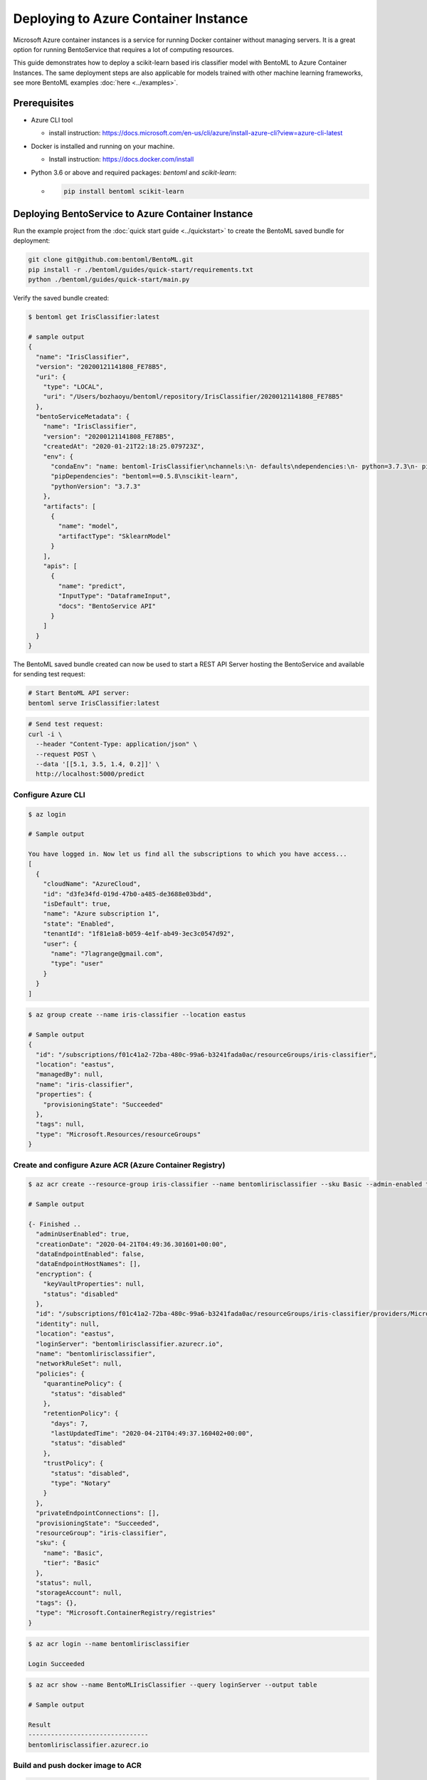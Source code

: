 
Deploying to Azure Container Instance
=====================================

Microsoft Azure container instances is a service for running Docker container without
managing servers. It is a great option for running BentoService that requires a lot of
computing resources.

This guide demonstrates how to deploy a scikit-learn based iris classifier model with
BentoML to Azure Container Instances. The same deployment steps are also applicable for models
trained with other machine learning frameworks, see more BentoML examples :doc:`here <../examples>`.


Prerequisites
-------------

* Azure CLI tool

  * install instruction: https://docs.microsoft.com/en-us/cli/azure/install-azure-cli?view=azure-cli-latest

* Docker is installed and running on your machine.

  * Install instruction: https://docs.docker.com/install

* Python 3.6 or above and required packages: `bentoml` and `scikit-learn`:

  * .. code-block:: bash

        pip install bentoml scikit-learn


Deploying BentoService to Azure Container Instance
--------------------------------------------------

Run the example project from the :doc:`quick start guide <../quickstart>` to create the
BentoML saved bundle for deployment:


.. code-block:: bash

    git clone git@github.com:bentoml/BentoML.git
    pip install -r ./bentoml/guides/quick-start/requirements.txt
    python ./bentoml/guides/quick-start/main.py

Verify the saved bundle created:

.. code-block:: bash

    $ bentoml get IrisClassifier:latest

    # sample output
    {
      "name": "IrisClassifier",
      "version": "20200121141808_FE78B5",
      "uri": {
        "type": "LOCAL",
        "uri": "/Users/bozhaoyu/bentoml/repository/IrisClassifier/20200121141808_FE78B5"
      },
      "bentoServiceMetadata": {
        "name": "IrisClassifier",
        "version": "20200121141808_FE78B5",
        "createdAt": "2020-01-21T22:18:25.079723Z",
        "env": {
          "condaEnv": "name: bentoml-IrisClassifier\nchannels:\n- defaults\ndependencies:\n- python=3.7.3\n- pip\n",
          "pipDependencies": "bentoml==0.5.8\nscikit-learn",
          "pythonVersion": "3.7.3"
        },
        "artifacts": [
          {
            "name": "model",
            "artifactType": "SklearnModel"
          }
        ],
        "apis": [
          {
            "name": "predict",
            "InputType": "DataframeInput",
            "docs": "BentoService API"
          }
        ]
      }
    }


The BentoML saved bundle created can now be used to start a REST API Server hosting the
BentoService and available for sending test request:

.. code-block:: bash

    # Start BentoML API server:
    bentoml serve IrisClassifier:latest


.. code-block:: bash

    # Send test request:
    curl -i \
      --header "Content-Type: application/json" \
      --request POST \
      --data '[[5.1, 3.5, 1.4, 0.2]]' \
      http://localhost:5000/predict


===================
Configure Azure CLI
===================

.. code-block:: bash

    $ az login

    # Sample output

    You have logged in. Now let us find all the subscriptions to which you have access...
    [
      {
        "cloudName": "AzureCloud",
        "id": "d3fe34fd-019d-47b0-a485-de3688e03bdd",
        "isDefault": true,
        "name": "Azure subscription 1",
        "state": "Enabled",
        "tenantId": "1f81e1a8-b059-4e1f-ab49-3ec3c0547d92",
        "user": {
          "name": "7lagrange@gmail.com",
          "type": "user"
        }
      }
    ]


.. code-block:: bash

    $ az group create --name iris-classifier --location eastus

    # Sample output
    {
      "id": "/subscriptions/f01c41a2-72ba-480c-99a6-b3241fada0ac/resourceGroups/iris-classifier",
      "location": "eastus",
      "managedBy": null,
      "name": "iris-classifier",
      "properties": {
        "provisioningState": "Succeeded"
      },
      "tags": null,
      "type": "Microsoft.Resources/resourceGroups"
    }

=========================================================
Create and configure Azure ACR (Azure Container Registry)
=========================================================

.. code-block:: bash

    $ az acr create --resource-group iris-classifier --name bentomlirisclassifier --sku Basic --admin-enabled true

    # Sample output

    {- Finished ..
      "adminUserEnabled": true,
      "creationDate": "2020-04-21T04:49:36.301601+00:00",
      "dataEndpointEnabled": false,
      "dataEndpointHostNames": [],
      "encryption": {
        "keyVaultProperties": null,
        "status": "disabled"
      },
      "id": "/subscriptions/f01c41a2-72ba-480c-99a6-b3241fada0ac/resourceGroups/iris-classifier/providers/Microsoft.ContainerRegistry/registries/bentomlirisclassifier",
      "identity": null,
      "location": "eastus",
      "loginServer": "bentomlirisclassifier.azurecr.io",
      "name": "bentomlirisclassifier",
      "networkRuleSet": null,
      "policies": {
        "quarantinePolicy": {
          "status": "disabled"
        },
        "retentionPolicy": {
          "days": 7,
          "lastUpdatedTime": "2020-04-21T04:49:37.160402+00:00",
          "status": "disabled"
        },
        "trustPolicy": {
          "status": "disabled",
          "type": "Notary"
        }
      },
      "privateEndpointConnections": [],
      "provisioningState": "Succeeded",
      "resourceGroup": "iris-classifier",
      "sku": {
        "name": "Basic",
        "tier": "Basic"
      },
      "status": null,
      "storageAccount": null,
      "tags": {},
      "type": "Microsoft.ContainerRegistry/registries"
    }


.. code-block:: bash

    $ az acr login --name bentomlirisclassifier

    Login Succeeded


.. code-block:: bash

    $ az acr show --name BentoMLIrisClassifier --query loginServer --output table

    # Sample output

    Result
    --------------------------------
    bentomlirisclassifier.azurecr.io


==================================
Build and push docker image to ACR
==================================

.. code-block:: bash

    # Find the local path of the latest version IrisClassifier saved bundle
    $ saved_path=$(bentoml get IrisClassifier:latest --print-location --quiet)

    $ docker build -t bentomlirisclassifier.azurecr.io/iris-classifier $saved_path

    # Sample output

    Sending build context to Docker daemon  8.314MB
    Step 1/12 : FROM continuumio/miniconda3:4.7.12
    ---> 406f2b43ea59
    Step 2/12 : ENTRYPOINT [ "/bin/bash", "-c" ]
    ---> Using cache
    ---> 26c44e044c6f
    Step 3/12 : EXPOSE 5000
    ---> Using cache
    ---> 876689dac8b2
    ...
    ...
    ...
    Removing intermediate container bb4fd6e496e2
    ---> 264cff2cb98e
    Step 14/15 : ENV FLAGS=""
    ---> Running in f2f0e8b74e01
    Removing intermediate container f2f0e8b74e01
    ---> 4a75521e1a9d
    Step 15/15 : CMD ["bentoml serve-gunicorn /bento $FLAGS"]
    ---> Running in 5ebd6bb79077
    Removing intermediate container 5ebd6bb79077
    ---> 0cb0ac545be1
    Successfully built 0cb0ac545be1
    Successfully tagged bentomlirisclassifier.azurecr.io/iris-classifier:latest


.. code-block:: bash

    $ docker push bentomlirisclassifier.azurecr.io/iris-classifier

    # Sample output

    The push refers to repository [bentomlirisclassifier.azurecr.io/iris-classifier]
    ...
    latest: digest: sha256:4b747c7d4db55278feb20caac6a5cf0ca74fae998b808d5cf2e5a20b3cde4303 size: 2227

=========================================================
Deploying docker image in ACR as Azure container instance
=========================================================

Retrieve registry username and password for container deployment

.. code-block:: bash

    $ az acr repository list --name bentomlirisclassifier --output table

    # Sample output

    Result
    ---------------
    iris-classifier


.. code-block:: bash

    $ az acr credential show -n bentomlirisclassifier

    # Sample output

    {
      "passwords": [
        {
          "name": "password",
          "value": "i/qE2Eu/Ngv344HjfOEPjNKkN9hHre+k"
        },
        {
          "name": "password2",
          "value": "NIoodtFcfhI3YtReyUnCiT=ChOL8ef+X"
        }
      ],
      "username": "bentomlirisclassifier"
    }

Deploying image as Azure container. `registry-username` and `registry-password` are from previous command's output

.. code-block:: bash

    $ az container create --resource-group iris-classifier \
        --name bentomlirisclassifier \
        --image bentomlirisclassifier.azurecr.io/iris-classifier \
        --cpu 1 \
        --memory 1 \
        --registry-login-server bentomlirisclassifier.azurecr.io \
        --registry-username bentomlirisclassifier \
        --registry-password i/qE2Eu/Ngv344HjfOEPjNKkN9hHre+k \
        --dns-name-label bentomlirisclassifier777 \
        --ports 5000

    # Sample output

    {- Finished ..
      "containers": [
        {
          "command": null,
          "environmentVariables": [],
          "image": "bentomlirisclassifier.azurecr.io/iris-classifier",
          "instanceView": {
            "currentState": {
              "detailStatus": "",
              "exitCode": null,
              "finishTime": null,
              "startTime": "2020-04-21T05:15:57+00:00",
              "state": "Running"
            },
            "events": [
              {
                "count": 1,
                "firstTimestamp": "2020-04-21T05:12:55+00:00",
                "lastTimestamp": "2020-04-21T05:12:55+00:00",
                "message": "pulling image \"bentomlirisclassifier.azurecr.io/iris-classifier\"",
                "name": "Pulling",
                "type": "Normal"
              },
              {
                "count": 1,
                "firstTimestamp": "2020-04-21T05:15:54+00:00",
                "lastTimestamp": "2020-04-21T05:15:54+00:00",
                "message": "Successfully pulled image \"bentomlirisclassifier.azurecr.io/iris-classifier\"",
                "name": "Pulled",
                "type": "Normal"
              },
              {
                "count": 1,
                "firstTimestamp": "2020-04-21T05:15:56+00:00",
                "lastTimestamp": "2020-04-21T05:15:56+00:00",
                "message": "Created container",
                "name": "Created",
                "type": "Normal"
              },
              {
                "count": 1,
                "firstTimestamp": "2020-04-21T05:15:57+00:00",
                "lastTimestamp": "2020-04-21T05:15:57+00:00",
                "message": "Started container",
                "name": "Started",
                "type": "Normal"
              }
            ],
            "previousState": null,
            "restartCount": 0
          },
          "livenessProbe": null,
          "name": "bentomlirisclassifier",
          "ports": [
            {
              "port": 5000,
              "protocol": "TCP"
            }
          ],
          "readinessProbe": null,
          "resources": {
            "limits": null,
            "requests": {
              "cpu": 1.0,
              "gpu": null,
              "memoryInGb": 1.0
            }
          },
          "volumeMounts": null
        }
      ],
      "diagnostics": null,
      "dnsConfig": null,
      "id": "/subscriptions/f01c41a2-72ba-480c-99a6-b3241fada0ac/resourceGroups/iris-classifier/providers/Microsoft.ContainerInstance/containerGroups/bentomlirisclassifier",
      "identity": null,
      "imageRegistryCredentials": [
        {
          "password": null,
          "server": "bentomlirisclassifier.azurecr.io",
          "username": "bentomlirisclassifier"
        }
      ],
      "instanceView": {
        "events": [],
        "state": "Running"
      },
      "ipAddress": {
        "dnsNameLabel": "bentomlirisclassifier777",
        "fqdn": "bentomlirisclassifier777.eastus.azurecontainer.io",
        "ip": "20.185.15.187",
        "ports": [
          {
            "port": 5000,
            "protocol": "TCP"
          }
        ],
        "type": "Public"
      },
      "location": "eastus",
      "name": "bentomlirisclassifier",
      "networkProfile": null,
      "osType": "Linux",
      "provisioningState": "Succeeded",
      "resourceGroup": "iris-classifier",
      "restartPolicy": "Always",
      "tags": {},
      "type": "Microsoft.ContainerInstance/containerGroups",
      "volumes": null
    }

Use `az container show` command to fetch container instance state

.. code-block:: bash

    $ az container show --resource-group iris-classifier --name bentomlirisclassifier --query instanceView.state

    "Running"


We can use the same `az container show` command to retrieve endpoint address

.. code-block:: bash

    $ az container show --resource-group iris-classifier --name bentomlirisclassifier --query ipAddress.fqdn

    "bentomlirisclassifier777.eastus.azurecontainer.io"


===============================================================
Validate Azure container instance with sample data POST request
===============================================================

.. code-block:: bash

    $ curl -X \
        POST "http://bentomlirisclassifier777.eastus.azurecontainer.io:5000/predict" \
        --header "Content-Type: application/json" \
        -d '[[5.1, 3.5, 1.4, 0.2]]'

    [0]


=================================
Clean up Azure container instance
=================================

.. code-block:: bash

    az group delete --name sentiment_azure